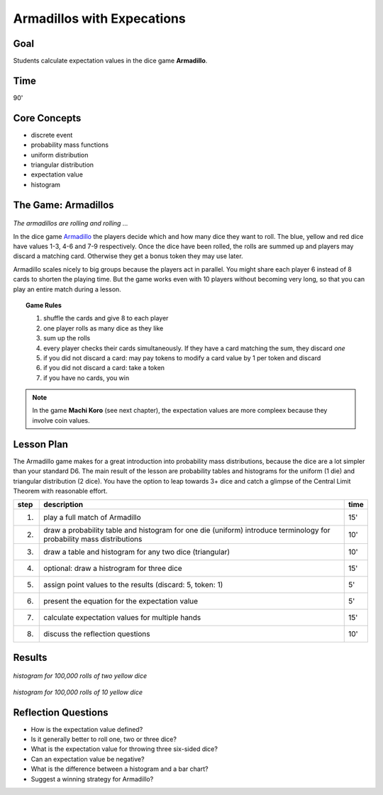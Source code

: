 
Armadillos with Expecations
===========================

Goal
----
Students calculate expectation values in the dice game **Armadillo**.

Time
----

90'

Core Concepts
-------------

- discrete event
- probability mass functions
- uniform distribution
- triangular distribution
- expectation value
- histogram

The Game: Armadillos
--------------------

.. figure:: ../images/armadillos.jpg

*The armadillos are rolling and rolling ...*

In the dice game `Armadillo <http://www.amigo-spiele.de/kartenspiele/armadillo_2254_1195>`__ the players decide which and how many dice they want to roll. The blue, yellow and red dice have values 1-3, 4-6 and 7-9 respectively. Once the dice have been rolled, the rolls are summed up and players may discard a matching card. Otherwise they get a bonus token they may use later.

Armadillo scales nicely to big groups because the players act in parallel. You might share each player 6 instead of 8 cards to shorten the playing time. But the game works even with 10 players without becoming very long, so that you can play an entire match during a lesson.

.. topic:: Game Rules

   1. shuffle the cards and give 8 to each player
   2. one player rolls as many dice as they like
   3. sum up the rolls
   4. every player checks their cards simultaneously. If they have a card matching the sum, they discard *one*
   5. if you did not discard a card: may pay tokens to modify a card value by 1 per token and discard
   6. if you did not discard a card: take a token
   7. if you have no cards, you win

.. note::

   In the game **Machi Koro** (see next chapter), the expectation values are more compleex because they involve coin values.

Lesson Plan
-----------

The Armadillo game makes for a great introduction into probability mass distributions, because the dice are a lot simpler than your standard D6. The main result of the lesson are probability tables and histograms for the uniform (1 die) and triangular distribution (2 dice). You have the option to leap towards 3+ dice and catch a glimpse of the Central Limit Theorem with reasonable effort.

====== ==================================================================================== =======
step   description                                                                          time
====== ==================================================================================== =======
1.     play a full match of Armadillo                                                       15'
2.     draw a probability table and histogram for one die (uniform)                         10'
       introduce terminology for probability mass distributions
3.     draw a table and histogram for any two dice (triangular)                             10'
4.     optional: draw a histrogram for three dice                                           15'
5.     assign point values to the results (discard: 5, token: 1)                            5'
6.     present the equation for the expectation value                                       5'
7.     calculate expectation values for multiple hands                                      15'
8.     discuss the reflection questions                                                     10'
====== ==================================================================================== =======


Results
-------

.. figure:: ../images/armadillo_hist_2dice.png

*histogram for 100,000 rolls of two yellow dice*

.. figure:: ../images/armadillo_hist_10dice.png

*histogram for 100,000 rolls of 10 yellow dice*

Reflection Questions
--------------------

- How is the expectation value defined?
- Is it generally better to roll one, two or three dice?
- What is the expectation value for throwing three six-sided dice?
- Can an expectation value be negative?
- What is the difference between a histogram and a bar chart?
- Suggest a winning strategy for Armadillo?
